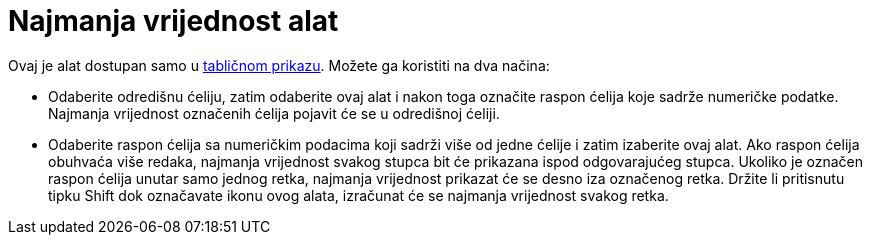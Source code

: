 = Najmanja vrijednost alat
:page-en: tools/Minimum
ifdef::env-github[:imagesdir: /hr/modules/ROOT/assets/images]

Ovaj je alat dostupan samo u xref:/Tablični_prikaz.adoc[tabličnom prikazu]. Možete ga koristiti na dva načina:

* Odaberite odredišnu ćeliju, zatim odaberite ovaj alat i nakon toga označite raspon ćelija koje sadrže numeričke
podatke. Najmanja vrijednost označenih ćelija pojavit će se u odredišnoj ćeliji.
* Odaberite raspon ćelija sa numeričkim podacima koji sadrži više od jedne ćelije i zatim izaberite ovaj alat. Ako
raspon ćelija obuhvaća više redaka, najmanja vrijednost svakog stupca bit će prikazana ispod odgovarajućeg stupca.
Ukoliko je označen raspon ćelija unutar samo jednog retka, najmanja vrijednost prikazat će se desno iza označenog retka.
Držite li pritisnutu tipku [.kcode]#Shift# dok označavate ikonu ovog alata, izračunat će se najmanja vrijednost svakog
retka.
